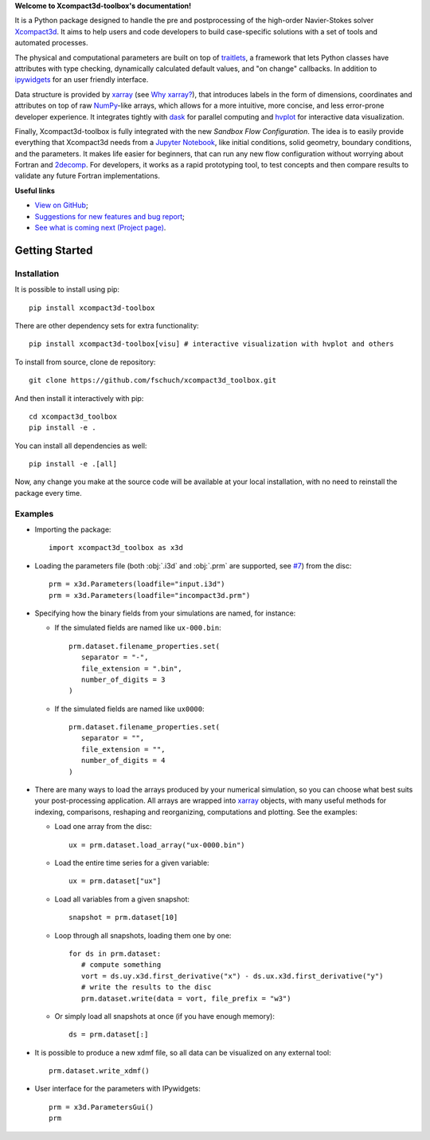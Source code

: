 **Welcome to Xcompact3d-toolbox's documentation!**

It is a Python package designed to handle the pre and postprocessing of
the high-order Navier-Stokes solver Xcompact3d_. It aims to help users and
code developers to build case-specific solutions with a set of tools and
automated processes.

The physical and computational parameters are built on top of traitlets_,
a framework that lets Python classes have attributes with type checking, dynamically
calculated default values, and "on change" callbacks.
In addition to ipywidgets_ for an user friendly interface.

Data structure is provided by xarray_ (see `Why xarray?`_), that introduces labels
in the form of dimensions, coordinates and attributes on top of raw NumPy_-like
arrays, which allows for a more intuitive, more concise, and less error-prone
developer experience. It integrates tightly with dask_ for parallel computing and
hvplot_ for interactive data visualization.

Finally, Xcompact3d-toolbox is fully integrated with the new *Sandbox Flow Configuration*.
The idea is to easily provide everything that Xcompact3d needs
from a `Jupyter Notebook`_, like initial conditions, solid geometry, boundary
conditions, and the parameters. It makes life easier for beginners, that can run
any new flow configuration without worrying about Fortran and 2decomp_. For
developers, it works as a rapid prototyping tool, to test concepts and then
compare results to validate any future Fortran implementations.

**Useful links**

* `View on GitHub`_;
* `Suggestions for new features and bug report`_;
* `See what is coming next (Project page)`_.

Getting Started
===============

Installation
------------

It is possible to install using pip::

   pip install xcompact3d-toolbox

There are other dependency sets for extra functionality::

   pip install xcompact3d-toolbox[visu] # interactive visualization with hvplot and others

To install from source, clone de repository::

   git clone https://github.com/fschuch/xcompact3d_toolbox.git

And then install it interactively with pip::

   cd xcompact3d_toolbox
   pip install -e .

You can install all dependencies as well::

   pip install -e .[all]

Now, any change you make at the source code will be available at your local installation, with no need to reinstall the package every time.

Examples
--------

* Importing the package::

   import xcompact3d_toolbox as x3d

* Loading the parameters file (both :obj:`.i3d` and :obj:`.prm` are supported, see `#7 <https://github.com/fschuch/xcompact3d_toolbox/issues/7/>`_) from the disc::

   prm = x3d.Parameters(loadfile="input.i3d")
   prm = x3d.Parameters(loadfile="incompact3d.prm")

* Specifying how the binary fields from your simulations are named, for instance:

  * If the simulated fields are named like ``ux-000.bin``::

     prm.dataset.filename_properties.set(
        separator = "-",
        file_extension = ".bin",
        number_of_digits = 3
     )

  * If the simulated fields are named like ``ux0000``::

     prm.dataset.filename_properties.set(
        separator = "",
        file_extension = "",
        number_of_digits = 4
     )

* There are many ways to load the arrays produced by your numerical simulation, so you can choose what best suits your post-processing application.
  All arrays are wrapped into xarray_ objects, with many useful methods for indexing, comparisons, reshaping and reorganizing, computations and plotting.
  See the examples:

  * Load one array from the disc::

     ux = prm.dataset.load_array("ux-0000.bin")

  * Load the entire time series for a given variable::

     ux = prm.dataset["ux"]

  * Load all variables from a given snapshot::

     snapshot = prm.dataset[10]

  * Loop through all snapshots, loading them one by one::

     for ds in prm.dataset:
        # compute something
        vort = ds.uy.x3d.first_derivative("x") - ds.ux.x3d.first_derivative("y")
        # write the results to the disc
        prm.dataset.write(data = vort, file_prefix = "w3")

  * Or simply load all snapshots at once (if you have enough memory)::

     ds = prm.dataset[:]

* It is possible to produce a new xdmf file, so all data can be visualized on any external tool::

     prm.dataset.write_xdmf()


* User interface for the parameters with IPywidgets::

   prm = x3d.ParametersGui()
   prm

.. image:: https://www.fschuch.com/en/slides/2021-x3d-dev-meeting/Output.gif

.. _`View on GitHub`: https://github.com/fschuch/xcompact3d_toolbox
.. _`Suggestions for new features and bug report`: https://github.com/fschuch/xcompact3d_toolbox/issues
.. _`See what is coming next (Project page)`: https://github.com/fschuch/xcompact3d_toolbox/projects/1

.. _2decomp: http://www.2decomp.org/
.. _dask: https://dask.org/
.. _hvplot: https://hvplot.holoviz.org/user_guide/Gridded_Data.html
.. _ipywidgets: https://ipywidgets.readthedocs.io/en/latest/
.. _`Jupyter Notebook`: https://jupyter.org/
.. _Numpy: https://numpy.org/
.. _traitlets: https://traitlets.readthedocs.io/en/stable/index.html
.. _xarray: https://docs.xarray.dev/en/stable/
.. _Xcompact3d: https://github.com/xcompact3d/Incompact3d
.. _`Why xarray?`: https://docs.xarray.dev/en/stable/getting-started-guide/why-xarray.html
